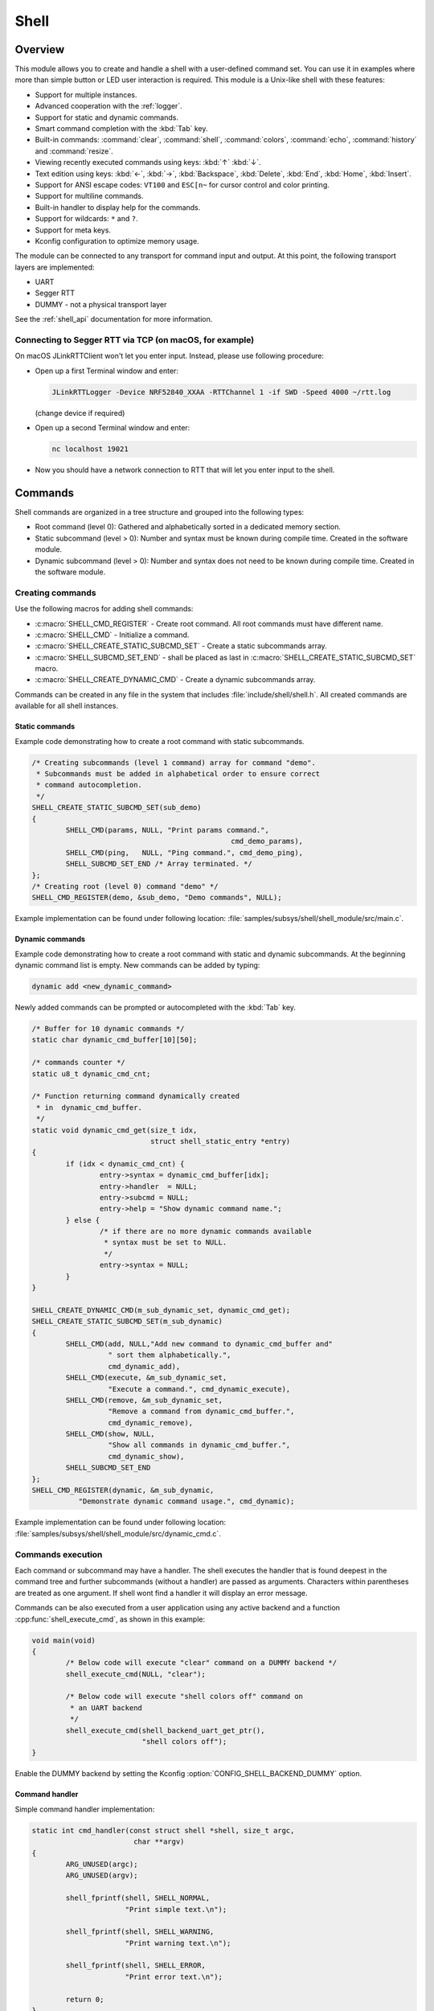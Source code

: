 .. _shell:

Shell
######

Overview
********

This module allows you to create and handle a shell with a user-defined command
set. You can use it in examples where more than simple button or LED user
interaction is required. This module is a Unix-like shell with these features:

* Support for multiple instances.
* Advanced cooperation with the :ref:`logger`.
* Support for static and dynamic commands.
* Smart command completion with the :kbd:`Tab` key.
* Built-in commands: :command:`clear`, :command:`shell`, :command:`colors`,
  :command:`echo`, :command:`history` and :command:`resize`.
* Viewing recently executed commands using keys: :kbd:`↑` :kbd:`↓`.
* Text edition using keys: :kbd:`←`, :kbd:`→`, :kbd:`Backspace`,
  :kbd:`Delete`, :kbd:`End`, :kbd:`Home`, :kbd:`Insert`.
* Support for ANSI escape codes: ``VT100`` and ``ESC[n~`` for cursor control
  and color printing.
* Support for multiline commands.
* Built-in handler to display help for the commands.
* Support for wildcards: ``*`` and ``?``.
* Support for meta keys.
* Kconfig configuration to optimize memory usage.

The module can be connected to any transport for command input and output.
At this point, the following transport layers are implemented:

* UART
* Segger RTT
* DUMMY - not a physical transport layer

See the :ref:`shell_api` documentation for more information.

Connecting to Segger RTT via TCP (on macOS, for example)
========================================================

On macOS JLinkRTTClient won't let you enter input. Instead, please use following procedure:

* Open up a first Terminal window and enter:

  .. code-block:: none

     JLinkRTTLogger -Device NRF52840_XXAA -RTTChannel 1 -if SWD -Speed 4000 ~/rtt.log

  (change device if required)

* Open up a second Terminal window and enter:

  .. code-block:: none

     nc localhost 19021

* Now you should have a network connection to RTT that will let you enter input to the shell.


Commands
********

Shell commands are organized in a tree structure and grouped into the following
types:

* Root command (level 0): Gathered and alphabetically sorted in a dedicated
  memory section.
* Static subcommand (level > 0): Number and syntax must be known during compile
  time. Created in the software module.
* Dynamic subcommand (level > 0): Number and syntax does not need to be known
  during compile time. Created in the software module.

Creating commands
=================

Use the following macros for adding shell commands:

* :c:macro:`SHELL_CMD_REGISTER` - Create root command. All root commands must
  have different name.
* :c:macro:`SHELL_CMD` - Initialize a command.
* :c:macro:`SHELL_CREATE_STATIC_SUBCMD_SET` - Create a static subcommands
  array.
* :c:macro:`SHELL_SUBCMD_SET_END` - shall be placed as last in
  :c:macro:`SHELL_CREATE_STATIC_SUBCMD_SET` macro.
* :c:macro:`SHELL_CREATE_DYNAMIC_CMD` - Create a dynamic subcommands array.

Commands can be created in any file in the system that includes
:file:`include/shell/shell.h`. All created commands are available for all
shell instances.

Static commands
---------------

Example code demonstrating how to create a root command with static
subcommands.

.. image:: images/static_cmd.PNG
      :align: center
      :alt: Command tree with static commands.

.. code-block:: c

	/* Creating subcommands (level 1 command) array for command "demo".
	 * Subcommands must be added in alphabetical order to ensure correct
	 * command autocompletion.
	 */
	SHELL_CREATE_STATIC_SUBCMD_SET(sub_demo)
	{
		SHELL_CMD(params, NULL, "Print params command.",
						       cmd_demo_params),
		SHELL_CMD(ping,   NULL, "Ping command.", cmd_demo_ping),
		SHELL_SUBCMD_SET_END /* Array terminated. */
	};
	/* Creating root (level 0) command "demo" */
	SHELL_CMD_REGISTER(demo, &sub_demo, "Demo commands", NULL);

Example implementation can be found under following location:
:file:`samples/subsys/shell/shell_module/src/main.c`.

Dynamic commands
----------------

Example code demonstrating how to create a root command with static and dynamic
subcommands. At the beginning dynamic command list is empty. New commands
can be added by typing:

.. code-block:: none

	dynamic add <new_dynamic_command>

Newly added commands can be prompted or autocompleted with the :kbd:`Tab` key.

.. image:: images/dynamic_cmd.PNG
      :align: center
      :alt: Command tree with static and dynamic commands.

.. code-block:: c

	/* Buffer for 10 dynamic commands */
	static char dynamic_cmd_buffer[10][50];

	/* commands counter */
	static u8_t dynamic_cmd_cnt;

	/* Function returning command dynamically created
	 * in  dynamic_cmd_buffer.
	 */
	static void dynamic_cmd_get(size_t idx,
				    struct shell_static_entry *entry)
	{
		if (idx < dynamic_cmd_cnt) {
			entry->syntax = dynamic_cmd_buffer[idx];
			entry->handler  = NULL;
			entry->subcmd = NULL;
			entry->help = "Show dynamic command name.";
		} else {
			/* if there are no more dynamic commands available
			 * syntax must be set to NULL.
			 */
			entry->syntax = NULL;
		}
	}

	SHELL_CREATE_DYNAMIC_CMD(m_sub_dynamic_set, dynamic_cmd_get);
	SHELL_CREATE_STATIC_SUBCMD_SET(m_sub_dynamic)
	{
		SHELL_CMD(add, NULL,"Add new command to dynamic_cmd_buffer and"
			  " sort them alphabetically.",
			  cmd_dynamic_add),
		SHELL_CMD(execute, &m_sub_dynamic_set,
			  "Execute a command.", cmd_dynamic_execute),
		SHELL_CMD(remove, &m_sub_dynamic_set,
			  "Remove a command from dynamic_cmd_buffer.",
			  cmd_dynamic_remove),
		SHELL_CMD(show, NULL,
			  "Show all commands in dynamic_cmd_buffer.",
			  cmd_dynamic_show),
		SHELL_SUBCMD_SET_END
	};
	SHELL_CMD_REGISTER(dynamic, &m_sub_dynamic,
		   "Demonstrate dynamic command usage.", cmd_dynamic);

Example implementation can be found under following location:
:file:`samples/subsys/shell/shell_module/src/dynamic_cmd.c`.

Commands execution
==================

Each command or subcommand may have a handler. The shell executes the handler
that is found deepest in the command tree and further subcommands (without a
handler) are passed as arguments. Characters within parentheses are treated
as one argument. If shell wont find a handler it will display an error message.

Commands can be also executed from a user application using any active backend
and a function :cpp:func:`shell_execute_cmd`, as shown in this example:

.. code-block:: c

	void main(void)
	{
		/* Below code will execute "clear" command on a DUMMY backend */
		shell_execute_cmd(NULL, "clear");

		/* Below code will execute "shell colors off" command on
		 * an UART backend
		 */
		shell_execute_cmd(shell_backend_uart_get_ptr(),
				  "shell colors off");
	}

Enable the DUMMY backend by setting the Kconfig
:option:`CONFIG_SHELL_BACKEND_DUMMY` option.


Command handler
----------------

Simple command handler implementation:

.. code-block:: c

	static int cmd_handler(const struct shell *shell, size_t argc,
				char **argv)
	{
		ARG_UNUSED(argc);
		ARG_UNUSED(argv);

		shell_fprintf(shell, SHELL_NORMAL,
			      "Print simple text.\n");

		shell_fprintf(shell, SHELL_WARNING,
			      "Print warning text.\n");

		shell_fprintf(shell, SHELL_ERROR,
			      "Print error text.\n");

		return 0;
	}

.. warning::
	Do not use function :cpp:func:`shell_fprintf` outside of the command
	handler because this might lead to incorrect text display on the
	screen. If any text should be displayed outside of the command context,
	then use the :ref:`logger`.

Command help
------------

Every user-defined command, subcommand, or option can have its own help
description. The help for commands and subcommands can be created with
respective macros: :c:macro:`SHELL_CMD_REGISTER` and :c:macro:`SHELL_CMD`.
In addition, you can define options for commands or subcommands using the
macro :c:macro:`SHELL_OPT`. By default, each and every command or subcommand
has these two options implemented: ``-h`` and ``--help``.

In order to add help functionality to a command or subcommand, you must
implement the help handler by either calling :cpp:func:`shell_cmd_precheck`
or pair of functions :cpp:func:`shell_help_requested` and
:cpp:func:`shell_help_print`. The former is more convenient as it also
checks for valid arguments count.

.. code-block:: c

	static int cmd_dummy_1(const struct shell *shell, size_t argc,
			       char **argv)
	{
		ARG_UNUSED(argv);

		/* Function shell_cmd_precheck will do one of below actions:
		 * 1. print help if command called with -h or --help
		 * 2. print error message if argc > 2
		 *
		 * Each of these actions can be deactivated in Kconfig.
		 */
		int err = shell_cmd_precheck(shell, (argc <= 2), NULL, 0);

		if (err) {
			return err;
		}

		shell_fprintf(shell, SHELL_NORMAL,
			      "Command called with no -h or --help option."
			      "\n");
		return 0;
	}

	static int cmd_dummy_2(const struct shell *shell, size_t argc,
			       char **argv)
	{
		ARG_UNUSED(argc);
		ARG_UNUSED(argv);

		if (hell_help_requested(shell) {
			shell_help_print(shell, NULL, 0);
		} else {
			shell_fprintf(shell, SHELL_NORMAL,
			      "Command called with no -h or --help option."
			      "\n");
		}

		return 0;
	}

Command options
---------------

When possible, use subcommands instead of options.  Options apply mainly in the
case when an argument with ``-`` or ``--`` is requested. The main benefit of
using subcommands is that they can be prompted or completed with the :kbd:`Tab`
key. In addition, subcommands can have their own handler, which limits the
usage of ``if - else if`` statements combination with the ``strcmp`` function
in command handler.


.. code-block:: c

	static int cmd_with_options(const struct shell *shell, size_t argc,
			            char **argv)
	{
		int err;
		/* Dummy options showing options usage */
		static const struct shell_getopt_option opt[] = {
			SHELL_OPT(
				"--test",
				"-t",
				"test option help string"
			),
			SHELL_OPT(
				"--dummy",
				"-d",
				"dummy option help string"
			)
		};

		/* If command will be called with -h or --help option
		 * all declared options will be listed in the help message
		 */
		err = shell_cmd_precheck(shell, (argc <= 2), opt,
					 sizeof(opt)/sizeof(opt[1]));
		if (err) {
			return err;
		}

		/* checking if command was called with test option */
		if (!strcmp(argv[1], "-t") || !strcmp(argv[1], "--test")) {
		    shell_fprintf(shell, SHELL_NORMAL, "Command called with -t"
				  " or --test option.\n");
		    return 0;
		}

		/* checking if command was called with dummy option */
		if (!strcmp(argv[1], "-d") || !strcmp(argv[1], "--dummy")) {
		    shell_fprintf(shell, SHELL_NORMAL, "Command called with -d"
				  " or --dummy option.\n");
		    return 0;
		}

		shell_fprintf(shell, SHELL_WARNING,
			      "Command called with no valid option.\n");
		return 0;
	}

Parent commands
---------------

In the subcommand handler, you can access both the parameters passed to
commands or the parent commands, depending on how you index ``argv``.

* When indexing ``argv`` with positive numbers, you can access the parameters.
* When indexing ``argv`` with negative numbers, you can access the parent
  commands.
* The subcommand to which the handler belongs has the ``argv`` value of 0.

.. code-block:: c

	static int cmd_handler(const struct shell *shell, size_t argc,
			       char **argv)
	{
		ARG_UNUSED(argc);

		/* If it is a subcommand handler parent command syntax
		 * can be found using argv[-1].
		 */
		shell_fprintf(shell, SHELL_NORMAL,
			      "This command has a parent command: %s\n",
			      argv[-1]);

		/* Print this command syntax */
		shell_fprintf(shell, SHELL_NORMAL,
			      "This command syntax is: %s\n",
			      argv[0]);

		/* Print first argument */
		shell_fprintf(shell, SHELL_NORMAL,
			      argv[1]);

		return 0;
	}

Built-in commands
=================

* :command:`clear` - Clears the screen.
* :command:`history` - Shows the recently entered commands.
* :command:`resize` - Must be executed when terminal width is different than 80
  characters or after each change of terminal width. It ensures proper
  multiline text display and :kbd:`←`, :kbd:`→`, :kbd:`End`, :kbd:`Home` keys
  handling. Currently this command works only with UART flow control switched
  on. It can be also called with a subcommand:

	* :command:`default` - Shell will send terminal width = 80 to the
	  terminal and assume successful delivery.

* :command:`shell` - Root command with useful shell-related subcommands like:

	* :command:`echo` - Toggles shell echo.
        * :command:`colors` - Toggles colored syntax. This might be helpful in
          case of Bluetooth shell to limit the amount of transferred bytes.
	* :command:`stats` - Shows shell statistics.

Wildcards
*********

The shell module can handle wildcards. Wildcards are interpreted correctly
when expanded command and its subcommands do not have a handler. For example,
if you want to set logging level to ``err`` for the ``app`` and ``app_test``
modules you can execute the following command:

.. code-block:: none

	log enable err a*

.. image:: images/wildcard.png
      :align: center
      :alt: Wildcard usage example

Meta keys
*********

The shell module supports the following meta keys:

.. list-table:: Implemented meta keys
   :widths: 10 40
   :header-rows: 1

   * - Meta keys
     - Action
   * - ctrl + a
     - Moves the cursor to the beginning of the line.
   * - ctrl + c
     - Preserves the last command on the screen and starts a new command in
       a new line.
   * - ctrl + e
     - Moves the cursor to the end of the line.
   * - ctrl + l
     - Clears the screen and leaves the currently typed command at the top of
       the screen.
   * - ctrl + u
     - Clears the currently typed command.
   * - ctrl + w
     - Removes the word or part of the word to the left of the cursor. Words
       separated by period instead of space are treated as one word.

Usage
*****

To create a new shell instance user needs to activate requested
backend using `menuconfig`.

The following code shows a simple use case of this library:

.. code-block:: c

	void main(void)
	{

	}

	static int cmd_demo_ping(const struct shell *shell, size_t argc,
				 char **argv)
	{
		ARG_UNUSED(argc);
		ARG_UNUSED(argv);

		shell_fprintf(shell, SHELL_NORMAL, "pong\n");
		return 0;
	}

	static int cmd_demo_params(const struct shell *shell, size_t argc,
				   char **argv)
	{
		int cnt;

		shell_fprintf(shell, SHELL_NORMAL, "argc = %d\n", argc);
		for (cnt = 0; cnt < argc; cnt++) {
			shell_fprintf(shell, SHELL_NORMAL,
					"  argv[%d] = %s\n", cnt, argv[cnt]);
		}
		return 0;
	}

	/* Creating subcommands (level 1 command) array for command "demo".
	 * Subcommands must be added in alphabetical order
	 */
	SHELL_CREATE_STATIC_SUBCMD_SET(sub_demo)
	{
		SHELL_CMD(params, NULL, "Print params command.",
						       cmd_demo_params),
		SHELL_CMD(ping,   NULL, "Ping command.", cmd_demo_ping),
		SHELL_SUBCMD_SET_END /* Array terminated. */
	};
	/* Creating root (level 0) command "demo" without a handler */
	SHELL_CMD_REGISTER(demo, &sub_demo, "Demo commands", NULL);

	/* Creating root (level 0) command "version" */
	SHELL_CMD_REGISTER(version, NULL, "Show kernel version", cmd_version);


Users may use the :kbd:`Tab` key to complete a command/subcommand or to see the
available subcommands for the currently entered command level.
For example, when the cursor is positioned at the beginning of the command
line and the :kbd:`Tab` key is pressed, the user will see all root (level 0)
commands:

.. code-block:: none

	  clear  demo  shell  history  log  resize  version


.. note::
	To view the subcommands that are available for a specific command, you
	must first type a :kbd:`space` after this command and then hit
	:kbd:`Tab`.

These commands are registered by various modules, for example:

* :command:`clear`, :command:`shell`, :command:`history`, and :command:`resize`
  are built-in commands which have been registered by
  :file:`subsys/shell/shell.c`
* :command:`demo` and :command:`version` have been registered in example code
  above by main.c
* :command:`log` has been registered by :file:`subsys/logging/log_cmds.c`

Then, if a user types a :command:`demo` command and presses the :kbd:`Tab` key,
the shell will only print the subcommands registered for this command:

.. code-block:: none

	  params  ping


